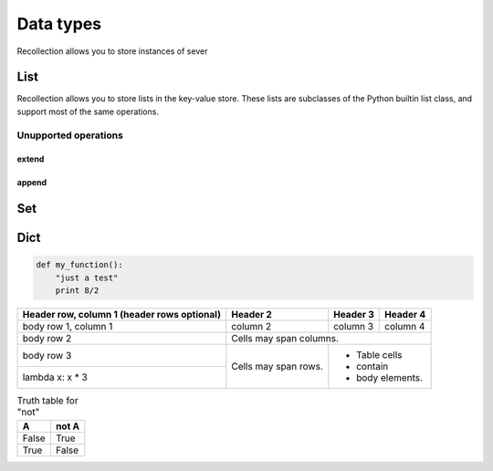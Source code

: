 Data types
=================

Recollection allows you to store instances of sever

List
------
.. index: list
Recollection allows you to store lists in the key-value store. These lists are subclasses of the Python builtin
list class, and support most of the same operations.

.. method:: list()

  Creates a new empty list

  Algorithmic complexity: **O(1)**

  Example::

      put("x", list())

      put("x", [])

.. method:: list(iterable)

  Creates a new list initialized from iterable's items

  Algorithmic complexity: **O(n)**

  Example::

      put("x", x for x in range(100) if x % 2 ==0)
      # x now contains [0, 2, 4, ...98]


.. method:: list.__add__(other_list)

  Returns the result of list.append(other_list). Does not modify either list or other_list

  Algorithmic complexity: **O(n)** where n is size of other_list

  Example::

      put("x", [1, 2, 3])
      get("x") + [10, 20, 30] # -> returns [1, 2, 3, 10, 20, 30]


Unupported operations
~~~~~~~~~~~~~~~~~~~~~~
.. method:: list.__delslice__(i, j)

  Deletes slice from list[i:j].
  This is not supported


 |
 |  Methods defined here:
 |
 |  __add__(...)
 |      x.__add__(y) <==> x+y
 |
 |  __contains__(...)
 |      x.__contains__(y) <==> y in x
 |
 |  __delitem__(...)
 |      x.__delitem__(y) <==> del x[y]
 |
 |  __delslice__(...)
 |      x.__delslice__(i, j) <==> del x[i:j]
 |
 |      Use of negative indices is not supported.
 |
 |  __eq__(...)
 |      x.__eq__(y) <==> x==y
 |
 |  __ge__(...)
 |      x.__ge__(y) <==> x>=y
 |
 |  __getattribute__(...)
 |      x.__getattribute__('name') <==> x.name
 |
 |  __getitem__(...)
 |      x.__getitem__(y) <==> x[y]
 |
 |  __getslice__(...)
 |      x.__getslice__(i, j) <==> x[i:j]
 |
 |      Use of negative indices is not supported.
 |
 |  __gt__(...)
 |      x.__gt__(y) <==> x>y
 |
 |  __iadd__(...)
 |      x.__iadd__(y) <==> x+=y
 |
 |  __imul__(...)
 |      x.__imul__(y) <==> x*=y
 |
 |  __init__(...)
 |      x.__init__(...) initializes x; see help(type(x)) for signature
 |
 |  __iter__(...)
 |      x.__iter__() <==> iter(x)
 |
 |  __le__(...)
 |      x.__le__(y) <==> x<=y
 |
 |  __len__(...)
 |      x.__len__() <==> len(x)
 |
 |  __lt__(...)
 |      x.__lt__(y) <==> x<y
 |
 |  __mul__(...)
 |      x.__mul__(n) <==> x*n
 |
 |  __ne__(...)
 |      x.__ne__(y) <==> x!=y
 |
 |  __repr__(...)
 |      x.__repr__() <==> repr(x)
 |
 |  __reversed__(...)
 |      L.__reversed__() -- return a reverse iterator over the list
 |
 |  __rmul__(...)
 |      x.__rmul__(n) <==> n*x
 |
 |  __setitem__(...)
 |      x.__setitem__(i, y) <==> x[i]=y
 |
 |  __setslice__(...)
 |      x.__setslice__(i, j, y) <==> x[i:j]=y
 |
 |      Use  of negative indices is not supported.
 |
 |  __sizeof__(...)
 |      L.__sizeof__() -- size of L in memory, in bytes
 |
 |  append(...)
 |      L.append(object) -- append object to end
 |
 |  count(...)
 |      L.count(value) -> integer -- return number of occurrences of value
 |
 |  extend(...)
 |      L.extend(iterable) -- extend list by appending elements from the iterable
 |
 |  index(...)
 |      L.index(value, [start, [stop]]) -> integer -- return first index of value.
 |      Raises ValueError if the value is not present.
 |
 |  insert(...)
 |      L.insert(index, object) -- insert object before index
 |
 |  pop(...)
 |      L.pop([index]) -> item -- remove and return item at index (default last).
 |      Raises IndexError if list is empty or index is out of range.
 |
 |  remove(...)
 |      L.remove(value) -- remove first occurrence of value.
 |      Raises ValueError if the value is not present.
 |
 |  reverse(...)
 |      L.reverse() -- reverse *IN PLACE*
 |
 |  sort(...)
 |      L.sort(cmp=None, key=None, reverse=False) -- stable sort *IN PLACE*;
 |      cmp(x, y) -> -1, 0, 1

.. method:: list.insert(index, object)

  Inserts *object* before *index*

  Algorithmic complexity: **O(n)**

  Example::

      put("x", [1,2,3])
      get("x").insert(0, "hi")
      # x now contains ["hi", 1, 2, 3]


extend
+++++++++

append
+++++++++


Set
------



Dict
------




.. code-block:: python

 def my_function():
     "just a test"
     print 8/2

+------------------------+------------+----------+----------+
| Header row, column 1   | Header 2   | Header 3 | Header 4 |
| (header rows optional) |            |          |          |
+========================+============+==========+==========+
| body row 1, column 1   | column 2   | column 3 | column 4 |
+------------------------+------------+----------+----------+
| body row 2             | Cells may span columns.          |
+------------------------+------------+---------------------+
| body row 3             | Cells may  | - Table cells       |
+------------------------+ span rows. | - contain           |
|    lambda x: x * 3     |            | - body elements.    |
|                        |            |                     |
+------------------------+------------+---------------------+


.. table:: Truth table for "not"

   =====  =====
     A    not A
   =====  =====
   False  True
   True   False
   =====  =====